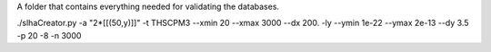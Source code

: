 A folder that contains everything needed for validating the databases.

./slhaCreator.py -a "2*[[(50,y)]]" -t THSCPM3 --xmin 20 --xmax 3000 --dx 200. -ly --ymin 1e-22 --ymax 2e-13 --dy 3.5 -p 20 -8 -n 3000
